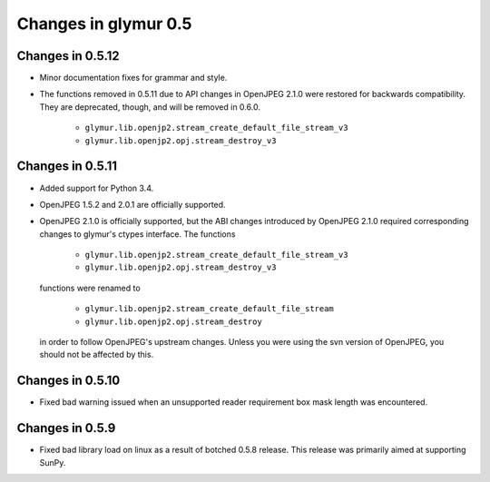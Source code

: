 =====================
Changes in glymur 0.5
=====================

Changes in 0.5.12
=================

* Minor documentation fixes for grammar and style.
* The functions removed in 0.5.11 due to API changes in OpenJPEG 2.1.0 were
  restored for backwards compatibility.  They are deprecated, though, and will
  be removed in 0.6.0.

    * ``glymur.lib.openjp2.stream_create_default_file_stream_v3``
    * ``glymur.lib.openjp2.opj.stream_destroy_v3``


Changes in 0.5.11
=================

* Added support for Python 3.4.
* OpenJPEG 1.5.2 and 2.0.1 are officially supported.
* OpenJPEG 2.1.0 is officially supported, but the ABI changes introduced by
  OpenJPEG 2.1.0 required corresponding changes to glymur's ctypes interface.
  The functions 

    * ``glymur.lib.openjp2.stream_create_default_file_stream_v3``
    * ``glymur.lib.openjp2.opj.stream_destroy_v3``

  functions were renamed to 

    * ``glymur.lib.openjp2.stream_create_default_file_stream``
    * ``glymur.lib.openjp2.opj.stream_destroy``

  in order to follow OpenJPEG's upstream changes.  Unless you were using the
  svn version of OpenJPEG, you should not be affected by this.


Changes in 0.5.10
=================

* Fixed bad warning issued when an unsupported reader requirement box mask
  length was encountered.

Changes in 0.5.9
================

* Fixed bad library load on linux as a result of botched 0.5.8 release.
  This release was primarily aimed at supporting SunPy.


